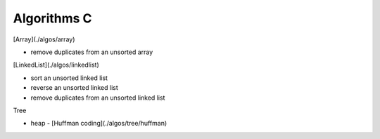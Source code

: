 ##############################################################################
Algorithms C
##############################################################################

[Array](./algos/array)

- remove duplicates from an unsorted array

[LinkedList](./algos/linkedlist)

- sort an unsorted linked list
- reverse an unsorted linked list
- remove duplicates from an unsorted linked list

Tree

- heap
  - [Huffman coding](./algos/tree/huffman)
